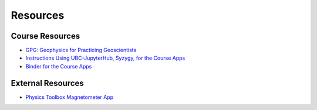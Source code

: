 .. _resources:

Resources
=========

Course Resources
----------------

- `GPG: Geophysics for Practicing Geoscientists <http://gpg.geosci.xyz/>`_

- `Instructions Using UBC-JupyterHub, Syzygy, for the Course Apps <https://github.com/ubcgif/eosc350website/raw/master/assets/Instruction_using_Sygzy_(UBC-JupyterHub).pdf>`_

- `Binder for the Course Apps <https://mybinder.org/v2/gh/geoscixyz/gpgLabs/master?filepath=Notebooks%2Findex.ipynb>`_


External Resources
------------------

- `Physics Toolbox Magnetometer App <https://itunes.apple.com/ca/app/physics-toolbox-magnetometer/id1003749103?mt=8>`_
